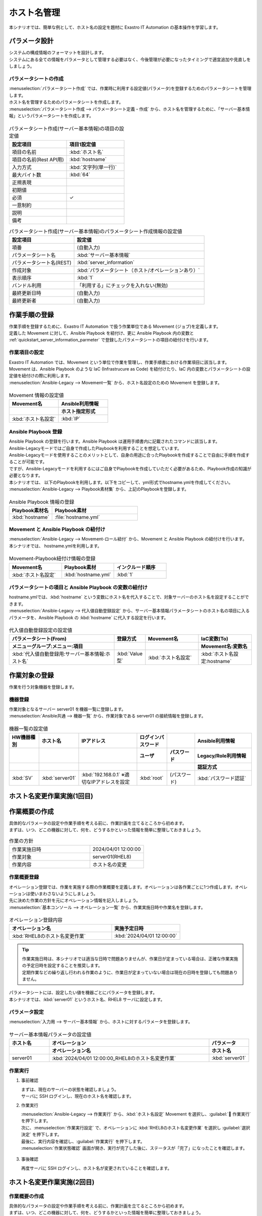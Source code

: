 ============
ホスト名管理
============

| 本シナリオでは、簡単な例として、ホスト名の設定を題材に Exastro IT Automation の基本操作を学習します。


パラメータ設計
==============

| システムの構成情報のフォーマットを設計します。

| システムにある全ての情報をパラメータとして管理する必要はなく、今後管理が必要になったタイミングで適宜追加や見直しをしましょう。

.. _quickstart_server_information_parmeter:

パラメータシートの作成
----------------------

| :menuselection:`パラメータシート作成` では、作業時に利用する設定値(パラメータ)を登録するためのパラメータシートを管理します。

.. glossary:: パラメータシート
   システムのパラメータ情報を管理するデータ構造のことです。

| ホスト名を管理するためのパラメータシートを作成します。
| :menuselection:`パラメータシート作成 --> パラメータシート定義・作成` から、ホスト名を管理するために、「サーバー基本情報」というパラメータシートを作成します。

.. figure:: /images/learn/quickstart/Legacy_scenario1/パラメータシート作成定義.png
   :width: 1200px
   :alt: パラメータシート作成

.. list-table:: パラメータシート作成(サーバー基本情報)の項目の設定値
   :widths: 10 10
   :header-rows: 1

   * - 設定項目
     - 項目1設定値
   * - 項目の名前
     - :kbd:`ホスト名`
   * - 項目の名前(Rest API用) 
     - :kbd:`hostname`
   * - 入力方式
     - :kbd:`文字列(単一行)`
   * - 最大バイト数
     - :kbd:`64`
   * - 正規表現
     - 
   * - 初期値
     - 
   * - 必須
     - ✓
   * - 一意制約
     - 
   * - 説明
     - 
   * - 備考
     - 

.. list-table:: パラメータシート作成(サーバー基本情報)のパラメータシート作成情報の設定値
   :widths: 5 10
   :header-rows: 1

   * - 設定項目
     - 設定値
   * - 項番
     - (自動入力)
   * - パラメータシート名
     - :kbd:`サーバー基本情報`
   * - パラメータシート名(REST)
     - :kbd:`server_information`
   * - 作成対象
     - :kbd:`パラメータシート（ホスト/オペレーションあり）`
   * - 表示順序
     - :kbd:`1`
   * - バンドル利用
     - 「利用する」にチェックを入れない(無効)
   * - 最終更新日時
     - (自動入力)
   * - 最終更新者
     - (自動入力)


作業手順の登録
==============

| 作業手順を登録するために、Exastro IT Automation で扱う作業単位である Movement (ジョブ)を定義します。
| 定義した Movement に対して、Ansible Playbook を紐付け、更に Ansible Playbook 内の変数と :ref:`quickstart_server_information_parmeter` で登録したパラメータシートの項目の紐付けを行います。

.. glossary:: Movement
   Exastro IT Automation における、最小の作業単位のことを指します。
   1回の Movement 実行は、1回の ansible-playbook コマンドの実行と同じです。

作業項目の設定
--------------

| Exastro IT Automation では、Movement という単位で作業を管理し、作業手順書における作業項目に該当します。
| Movement は、Ansible Playbook のような IaC (Infrastrucure as Code) を紐付けたり、IaC 内の変数とパラメータシートの設定値を紐付けの際に利用します。

| :menuselection:`Ansible-Legacy --> Movement一覧` から、ホスト名設定のための Movement を登録します。

.. figure:: /images/learn/quickstart/Legacy_scenario1/Movement登録設定.png
   :width: 1200px
   :alt: Movement登録

.. list-table:: Movement 情報の設定値
   :widths: 10 10
   :header-rows: 2

   * - Movement名
     - Ansible利用情報
   * - 
     - ホスト指定形式
   * - :kbd:`ホスト名設定`
     - :kbd:`IP`

Ansible Playbook 登録
---------------------

| Ansible Playbook の登録を行います。Ansible Playbook は運用手順書内に記載されたコマンドに該当します。
| Ansible-Legacyモードではご自身で作成したPlaybookを利用することを想定しています。
| Ansible-Legacyモードを使用することのメリットとして、自身の用途に合ったPlaybookを作成することで自由に手順を作成することが可能です。
| ですが、Ansible-Legacyモードを利用するにはご自身でPlaybookを作成していただく必要があるため、Playbook作成の知識が必要となります。

| 本シナリオでは、 以下のPlaybookを利用します。以下をコピーして、yml形式でhostname.ymlを作成してください。

.. code-block:: bash
   :caption: hostname.yml

   - name: Set a hostname
     ansible.builtin.hostname:
       name: "{{ hostname }}"

| :menuselection:`Ansible-Legacy --> Playbook素材集` から、上記のPlaybookを登録します。

.. figure:: /images/learn/quickstart/Legacy_scenario1/Playbook素材集.png
   :width: 1200px
   :alt: Playbook登録

.. list-table:: Ansible Playbook 情報の登録
  :widths: 10 20
  :header-rows: 1

  * - Playbook素材名
    - Playbook素材
  * - :kbd:`hostname`
    - :file:`hostname.yml`

Movement と Ansible Playbook の紐付け
-------------------------------------

| :menuselection:`Ansible-Legacy --> Movement-ロール紐付` から、Movement と Ansible Playbook の紐付けを行います。
| 本シナリオでは、 hostname.ymlを利用します。

.. figure:: /images/learn/quickstart/Legacy_scenario1/Movement-Playbook紐付.png
   :width: 1200px
   :alt: Movement-Playbook紐付け

.. list-table:: Movement-Playbook紐付け情報の登録
  :widths: 10 10 10
  :header-rows: 1

  * - Movement名
    - Playbook素材
    - インクルード順序
  * - :kbd:`ホスト名設定`
    - :kbd:`hostname.yml`
    - :kbd:`1`

パラメータシートの項目と Ansible Playbook の変数の紐付け
--------------------------------------------------------

| hostname.ymlでは、:kbd:`hostname` という変数にホスト名を代入することで、対象サーバーのホスト名を設定することができます。

| :menuselection:`Ansible-Legacy --> 代入値自動登録設定` から、サーバー基本情報パラメータシートのホスト名の項目に入るパラメータを、Ansible Playbook の :kbd:`hostname` に代入する設定を行います。

.. figure:: /images/learn/quickstart/Legacy_scenario1/代入値自動登録.png
   :width: 1200px
   :alt: 代入値自動登録設定

.. list-table:: 代入値自動登録設定の設定値
  :widths: 40 10 20 20
  :header-rows: 2

  * - パラメータシート(From)
    - 登録方式
    - Movement名
    - IaC変数(To)
  * - メニューグループ:メニュー:項目
    -
    -
    - Movement名:変数名
  * - :kbd:`代入値自動登録用:サーバー基本情報:ホスト名`
    - :kbd:`Value型`
    - :kbd:`ホスト名設定`
    - :kbd:`ホスト名設定:hostname`


作業対象の登録
==============

| 作業を行う対象機器を登録します。

機器登録
--------

| 作業対象となるサーバー server01 を機器一覧に登録します。

| :menuselection:`Ansible共通 --> 機器一覧` から、作業対象である server01 の接続情報を登録します。

.. figure:: /images/learn/quickstart/Legacy_scenario1/機器一覧登録.png
   :width: 1200px
   :alt: 機器一覧登録

.. list-table:: 機器一覧の設定値
   :widths: 10 10 20 10 10 20
   :header-rows: 3

   * - HW機器種別
     - ホスト名
     - IPアドレス
     - ログインパスワード
     - 
     - Ansible利用情報
   * - 
     - 
     - 
     - ユーザ
     - パスワード
     - Legacy/Role利用情報
   * - 
     - 
     - 
     - 
     - 
     - 認証方式
   * - :kbd:`SV`
     - :kbd:`server01`
     - :kbd:`192.168.0.1` ※適切なIPアドレスを設定
     - :kbd:`root`
     - (パスワード)
     - :kbd:`パスワード認証`


ホスト名変更作業実施(1回目)
===========================


作業概要の作成
==============

| 具体的なパラメータの設定や作業手順を考える前に、作業計画を立てるところから初めます。
| まずは、いつ、どこの機器に対して、何を、どうするかといった情報を簡単に整理しておきましょう。

.. list-table:: 作業の方針
   :widths: 15 10
   :header-rows: 0

   * - 作業実施日時
     - 2024/04/01 12:00:00
   * - 作業対象
     - server01(RHEL8)
   * - 作業内容
     - ホスト名の変更

作業概要登録
------------

| オペレーション登録では、作業を実施する際の作業概要を定義します。オペレーションは各作業ごとに1つ作成します。オペレーションは使いまわさないようにしましょう。
| 先に決めた作業の方針を元にオペレーション情報を記入しましょう。

.. glossary:: オペレーション
   実施する作業のことで、オペレーションに対して作業対象とパラメータが紐づきます。

| :menuselection:`基本コンソール --> オペレーション一覧` から、作業実施日時や作業名を登録します。

.. figure:: /images/learn/quickstart/Legacy_scenario1/オペレーション登録.png
   :width: 1200px
   :alt: オペレーション登録

.. list-table:: オペレーション登録内容
   :widths: 15 10
   :header-rows: 1

   * - オペレーション名
     - 実施予定日時
   * - :kbd:`RHEL8のホスト名変更作業`
     - :kbd:`2024/04/01 12:00:00`

.. tip::
   | 作業実施日時は、本シナリオでは適当な日時で問題ありませんが、作業日が定まっている場合は、正確な作業実施の予定日時を設定することを推奨します。
   | 定期作業などの繰り返し行われる作業のように、作業日が定まっていない場合は現在の日時を登録しても問題ありません。

| パラメータシートには、設定したい値を機器ごとにパラメータを登録します。
| 本シナリオでは、:kbd:`server01` というホスト名、RHEL8 サーバに設定します。

パラメータ設定
--------------

| :menuselection:`入力用 --> サーバー基本情報` から、ホストに対するパラメータを登録します。

.. figure:: /images/learn/quickstart/Legacy_scenario1/パラメータ登録.png
   :width: 1200px
   :alt: パラメータ登録

.. list-table:: サーバー基本情報パラメータの設定値
  :widths: 5 20 5
  :header-rows: 2

  * - ホスト名
    - オペレーション
    - パラメータ
  * - 
    - オペレーション名
    - ホスト名
  * - server01
    - :kbd:`2024/04/01 12:00:00_RHEL8のホスト名変更作業`
    - :kbd:`server01`

作業実行
--------

1. 事前確認

   | まずは、現在のサーバーの状態を確認しましょう。
   | サーバに SSH ログインし、現在のホスト名を確認します。

   .. code-block:: bash
      :caption: コマンド

      # ホスト名の取得
      hostnamectl status --static

   .. code-block:: bash
      :caption: 実行結果

      # 結果は環境ごとに異なります
      localhost

2. 作業実行

   | :menuselection:`Ansible-Legacy --> 作業実行` から、:kbd:`ホスト名設定` Movement を選択し、:guilabel:` 作業実行` を押下します。
   | 次に、:menuselection:`作業実行設定` で、オペレーションに :kbd:`RHEL8のホスト名変更作業` を選択し :guilabel:`選択決定` を押下します。
   | 最後に、実行内容を確認し、:guilabel:`作業実行` を押下します。

   | :menuselection:`作業状態確認` 画面が開き、実行が完了した後に、ステータスが「完了」になったことを確認します。

.. figure:: /images/learn/quickstart/Legacy_scenario1/作業実行.png
   :width: 1200px
   :alt: 作業実行

3. 事後確認

   | 再度サーバに SSH ログインし、ホスト名が変更されていることを確認します。

   .. code-block:: bash
      :caption: コマンド

      # ホスト名の取得
      hostnamectl status --static

   .. code-block:: bash
      :caption: 実行結果

      server01


ホスト名変更作業実施(2回目)
===========================

作業概要の作成
--------------

| 具体的なパラメータの設定や作業手順を考える前に、作業計画を立てるところから初めます。
| まずは、いつ、どこの機器に対して、何を、どうするかといった情報を簡単に整理しておきましょう。

.. list-table:: 作業の方針
   :widths: 15 10
   :header-rows: 0

   * - 作業実施日時
     - 2024/05/01 12:00:00
   * - 作業対象
     - server01(RHEL8)
   * - 作業内容
     - ホスト名の更新

作業概要登録
------------

| オペレーション登録では、作業を実施する際の作業概要を定義します。オペレーションは各作業ごとに1つ作成します。オペレーションは使いまわさないようにしましょう。
| 先に決めた作業の方針を元にオペレーション情報を記入しましょう。

.. glossary:: オペレーション
   実施する作業のことで、オペレーションに対して作業対象とパラメータが紐づきます。

| :menuselection:`基本コンソール --> オペレーション一覧` から、作業実施日時や作業名を登録します。

.. figure:: /images/learn/quickstart/Legacy_scenario1/更新用オペレーション登録.png
   :width: 1200px
   :alt: オペレーション登録

.. list-table:: オペレーション登録内容
   :widths: 15 10
   :header-rows: 1

   * - オペレーション名
     - 実施予定日時
   * - :kbd:`RHEL8のホスト名更新作業`
     - :kbd:`2024/05/01 12:00:00`

.. tip::
   | 作業実施日時は、本シナリオでは適当な日時で問題ありませんが、作業日が定まっている場合は、正確な作業実施の予定日時を設定することを推奨します。
   | 定期作業などの繰り返し行われる作業のように、作業日が定まっていない場合は現在の日時を登録しても問題ありません。


パラメータ設定
--------------

| 本シナリオでは、:kbd:`server01` というホスト名をパラメータ値として設定しました。
| しかし、:menuselection:`機器一覧` でもホスト名を管理しており、ホスト名の管理が多重管理状態となっています。

| Exastro IT Automation では、機器の情報を :ref:`ansible_common_ita_original_variable` で取得することができ、ログイン先のホスト名は  :kbd:`__inventory_hostname__` という、変数を使うことで取得できるため、パラメータの一元管理が可能となります。

| :menuselection:`入力用 --> サーバー基本情報` から、ITA 独自変数を使って機器一覧に登録してあるホスト名を登録してみましょう。

.. figure:: /images/learn/quickstart/Legacy_scenario1/更新用パラメータ設定.png
   :width: 1200px
   :alt: パラメータ設定

.. list-table:: サーバー基本情報パラメータの設定値
  :widths: 5 10 5
  :header-rows: 2

  * - ホスト名
    - オペレーション
    - パラメータ
  * - 
    - オペレーション名
    - ホスト名
  * - :kbd:`server01`
    - :kbd:`2024/04/01 12:00:00_RHEL8のホスト名更新作業`
    - :kbd:`"{{ __inventory_hostname__ }}"`


機器情報の更新
--------------

| 作業対象となるサーバー server01 のホスト名を db01 に変更します。

| :menuselection:`Ansible共通 --> 機器一覧` から、作業対象である server01 のホスト名を db01 に更新します。

.. figure:: /images/learn/quickstart/Legacy_scenario1/機器一覧ホスト名変更.png
   :width: 1200px
   :alt: パラメータ登録

.. list-table:: 機器一覧の設定値
   :widths: 10 10 20 10 10 20
   :header-rows: 3

   * - HW機器種別
     - ホスト名
     - IPアドレス
     - ログインパスワード
     - 
     - Ansible利用情報
   * - 
     - 
     - 
     - ユーザ
     - パスワード
     - Legacy/Role利用情報
   * - 
     - 
     - 
     - 
     - 
     - 認証方式
   * - :kbd:`SV`
     - :kbd:`db01`
     - :kbd:`192.168.0.1` ※適切なIPアドレスを設定
     - :kbd:`root`
     - (パスワード)
     - :kbd:`パスワード認証`


作業実行
--------

1. 作業実行

   | :menuselection:`Ansible-Legacy --> 作業実行` から、:kbd:`ホスト名設定` Movement を選択し、:guilabel:` 作業実行` を押下します。
   | 次に、:menuselection:`作業実行設定` で、オペレーションに :kbd:`RHEL8のホスト名更新作業` を選択し :guilabel:`選択決定` を押下します。
   | 最後に、実行内容を確認し、:guilabel:`作業実行` を押下します。

   | :menuselection:`作業状態確認` 画面が開き、実行が完了した後に、ステータスが「完了」になったことを確認します。

.. figure:: /images/learn/quickstart/Legacy_scenario1/更新作業実行.png
   :width: 1200px
   :alt: 作業実行

2. 事後確認

   | 再度サーバに SSH ログインし、ホスト名が変更されていることを確認します。

   .. code-block:: bash
      :caption: コマンド

      # ホスト名の取得
      hostnamectl status --static

   .. code-block:: bash
      :caption: 実行結果

      db01

| 以降は、 :menuselection:`Ansible共通 --> 機器一覧` から、ホスト名を変更し、作業実行をするだけでホスト名の更新を行うことが可能です。


まとめ
======

| 本シナリオでは、RHEL8 サーバに対してホスト名を設定するシナリオを通して、Exastro IT Automation の基本的な操作方法やコンセプトについて紹介をしました。
| :doc:`次のシナリオ <Legacy_scenario2>` では、より実用的なパラメータシートの管理方法について紹介をします。